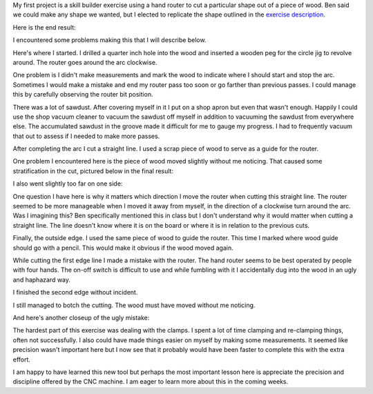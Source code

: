 .. title: Hand Router
.. slug: hand-router
.. date: 2018-01-27 17:54:09 UTC-05:00
.. tags: itp, subtraction
.. category:
.. link:
.. description: ITP class: Hand Router
.. type: text

My first project is a skill builder exercise using a hand router to cut a particular shape out of a piece of wood. Ben said we could make any shape we wanted, but I elected to replicate the shape outlined in the `exercise description <https://itp.nyu.edu/fab/subtraction/week-1-intros/skill-builder-router/>`_.

Here is the end result:

.. slides::

  /images/itp/subtraction/week1/finished1.jpg
  /images/itp/subtraction/week1/finished2.jpg

I encountered some problems making this that I will describe below.

.. TEASER_END

Here's where I started. I drilled a quarter inch hole into the wood and inserted a wooden peg for the circle jig to revolve around. The router goes around the arc clockwise.

.. image:: /images/itp/subtraction/week1/start.jpg
  :width: 100%
  :align: center

One problem is I didn't make measurements and mark the wood to indicate where I should start and stop the arc. Sometimes I would make a mistake and end my router pass too soon or go farther than previous passes. I could manage this by carefully observing the router bit position.

.. image:: /images/itp/subtraction/week1/arc.jpg
  :width: 100%
  :align: center

There was a lot of sawdust. After covering myself in it I put on a shop apron but even that wasn't enough. Happily I could use the shop vacuum cleaner to vacuum the sawdust off myself in addition to vacuuming the sawdust from everywhere else. The accumulated sawdust in the groove made it difficult for me to gauge my progress. I had to frequently vacuum that out to assess if I needed to make more passes.

After completing the arc I cut a straight line. I used a scrap piece of wood to serve as a guide for the router.

.. slides::

  /images/itp/subtraction/week1/line1.jpg
  /images/itp/subtraction/week1/line2.jpg

One problem I encountered here is the piece of wood moved slightly without me noticing. That caused some stratification in the cut, pictured below in the final result:

.. image:: /images/itp/subtraction/week1/error4.jpg
  :width: 100%
  :align: center

I also went slightly too far on one side:

.. image:: /images/itp/subtraction/week1/error3.jpg
  :width: 100%
  :align: center

One question I have here is why it matters which direction I move the router when cutting this straight line. The router seemed to be more manageable when I moved it away from myself, in the direction of a clockwise turn around the arc. Was I imagining this? Ben specifically mentioned this in class but I don't understand why it would matter when cutting a straight line. The line doesn't know where it is on the board or where it is in relation to the previous cuts.

Finally, the outside edge. I used the same piece of wood to guide the router. This time I marked where wood guide should go with a pencil. This would make it obvious if the wood moved again.

.. image:: /images/itp/subtraction/week1/edge1.jpg
  :width: 100%
  :align: center

While cutting the first edge line I made a mistake with the router. The hand router seems to be best operated by people with four hands. The on-off switch is difficult to use and while fumbling with it I accidentally dug into the wood in an ugly and haphazard way.

.. image:: /images/itp/subtraction/week1/edge_error.jpg
  :width: 100%
  :align: center

I finished the second edge without incident.

.. image:: /images/itp/subtraction/week1/edge2.jpg
  :width: 100%
  :align: center

I still managed to botch the cutting. The wood must have moved without me noticing.

.. image:: /images/itp/subtraction/week1/error2.jpg
  :width: 100%
  :align: center

And here's another closeup of the ugly mistake:

.. image:: /images/itp/subtraction/week1/error1.jpg
  :width: 100%
  :align: center

The hardest part of this exercise was dealing with the clamps. I spent a lot of time clamping and re-clamping things, often not successfully. I also could have made things easier on myself by making some measurements. It seemed like precision wasn't important here but I now see that it probably would have been faster to complete this with the extra effort.

I am happy to have learned this new tool but perhaps the most important lesson here is appreciate the precision and discipline offered by the CNC machine. I am eager to learn more about this in the coming weeks.
